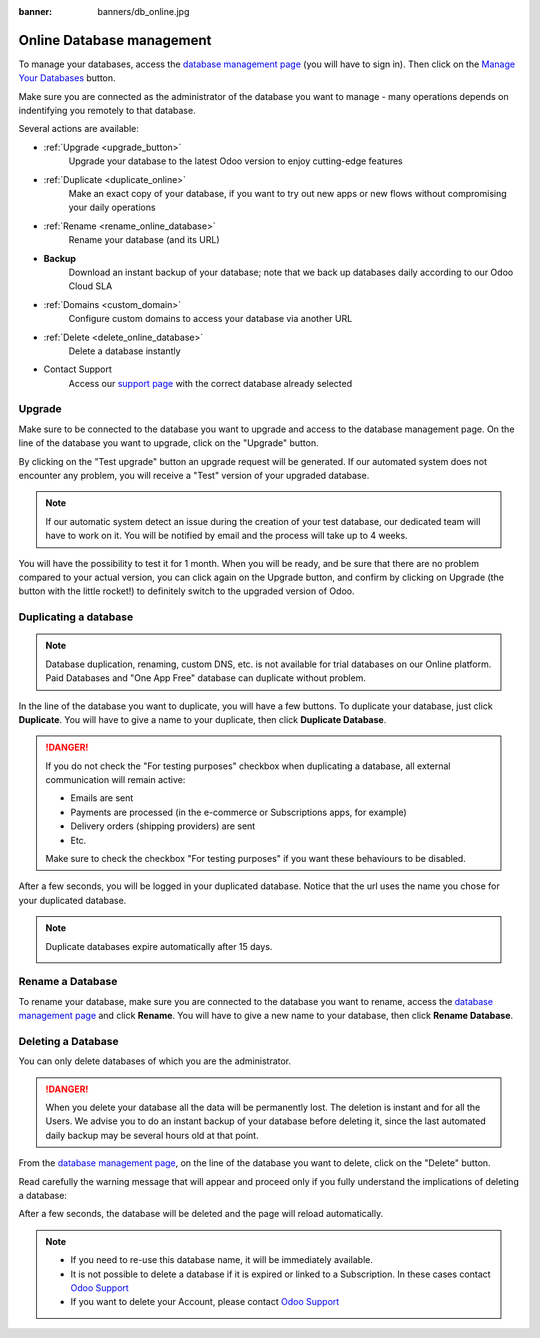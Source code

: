 :banner: banners/db_online.jpg


.. _db_online:

==========================
Online Database management
==========================

To manage your databases, access the `database management page
<https://www.odoo.com/my/databases>`__ (you will have to sign in). Then click
on the `Manage Your Databases <https://www.odoo.com/my/databases/manage>`__
button.

.. image:: media/databases.png
    :align: center

Make sure you are connected as the administrator of the database you
want to manage - many operations depends on indentifying you remotely to that
database.

Several actions are available:

.. image:: media/db_buttons.png
    :align: center

* :ref:`Upgrade <upgrade_button>`
    Upgrade your database to the latest Odoo version to enjoy cutting-edge
    features
* :ref:`Duplicate <duplicate_online>`
    Make an exact copy of your database, if you want
    to try out new apps or new flows without compromising
    your daily operations
* :ref:`Rename <rename_online_database>`
    Rename your database (and its URL)
* **Backup**
    Download an instant backup of your database; note that we
    back up databases daily according to our Odoo Cloud SLA
* :ref:`Domains <custom_domain>`
    Configure custom domains to access your
    database via another URL
* :ref:`Delete <delete_online_database>`
    Delete a database instantly
* Contact Support
    Access our `support page <https://www.odoo.com/help>`__
    with the correct database already selected

.. _upgrade_button:

Upgrade
=======

Make sure to be connected to the database you want to upgrade and access to the
database management page. On the line of the database you want to upgrade, click
on the "Upgrade" button.

.. image:: media/upgrade1.png
    :align: center

By clicking on the "Test upgrade" button an upgrade request will be generated.
If our automated system does not encounter any problem, you will receive a
"Test" version of your upgraded database.

.. image:: media/test_upgrade.png
    :align: center

.. note :: If our automatic system detect an issue during the creation of your
    test database, our dedicated team will have to work on it. You will be
    notified by email and the process will take up to 4 weeks.

You will have the possibility to test it for 1 month. When you will be ready,
and be sure that there are no problem compared to your actual version, you can
click again on the Upgrade button, and confirm by clicking on Upgrade (the button
with the little rocket!) to definitely switch to the upgraded version of Odoo.

.. image:: media/upgrade.png
    :align: center

.. _duplicate_online:

Duplicating a database
======================

.. note:: Database duplication, renaming, custom DNS, etc. is not available
    for trial databases on our Online platform. Paid Databases and "One App
    Free" database can duplicate without problem.


In the line of the database you want to duplicate, you will have a few
buttons. To duplicate your database, just click **Duplicate**. You will
have to give a name to your duplicate, then click **Duplicate Database**.

.. image:: media/db_duplicate.png
    :align: center

.. danger:: If you do not check the "For testing purposes" checkbox when
  duplicating a database, all external communication will remain active:

  * Emails are sent

  * Payments are processed (in the e-commerce or Subscriptions apps, for
    example)

  * Delivery orders (shipping providers) are sent

  * Etc.

  Make sure to check the checkbox "For testing purposes" if you want these
  behaviours to be disabled.

After a few seconds, you will be logged in your duplicated database.
Notice that the url uses the name you chose for your duplicated
database.

.. note :: Duplicate databases expire automatically after 15 days.

    .. image:: media/dup_expires.png
        :align: center

.. _rename_online_database:

Rename a Database
===================

To rename your database, make sure you are connected to the database you want
to rename, access the `database management page <https://www.odoo.com/my/databases>`__
and click **Rename**. You will have to give a new name to your database,
then click **Rename Database**.

.. image:: media/rename.png
    :align: center

.. _delete_online_database:

Deleting a Database
===================

You can only delete databases of which you are the administrator.

.. danger:: When you delete your database all the data will be permanently lost.
    The deletion is instant and for all the Users. We advise you to do an
    instant backup of your database before deleting it, since the last automated
    daily backup may be several hours old at that point.


From the `database management page <https://www.odoo.com/my/databases>`__,
on the line of the database you want to delete, click on the "Delete" button.

.. image:: media/delete_button.png
    :align: center


Read carefully the warning message that will appear and proceed only if you
fully understand the implications of deleting a database:

.. image:: media/delete_warning.png
    :align: center

After a few seconds, the database will be deleted and the page will
reload automatically.

.. note::
    * If you need to re-use this database name, it will be immediately available.

    * It is not possible to delete a database if it is expired or linked
      to a Subscription. In these cases contact
      `Odoo Support <https://www.odoo.com/help>`__

    * If you want to delete your Account, please contact
      `Odoo Support <https://www.odoo.com/help>`__

